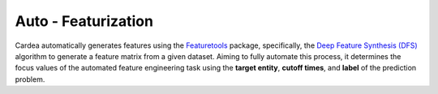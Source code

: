Auto - Featurization
====================

Cardea automatically generates features using the `Featuretools`_ package, specifically,
the `Deep Feature Synthesis (DFS)`_ algorithm to generate a feature matrix from a given dataset.
Aiming to fully automate this process, it determines the focus values of the automated feature engineering
task using the **target entity**, **cutoff times**, and **label** of the prediction problem.

.. _Featuretools: https://www.featuretools.com/
.. _Deep Feature Synthesis (DFS): https://docs.featuretools.com/automated_feature_engineering/afe.html#deep-feature-synthesis
